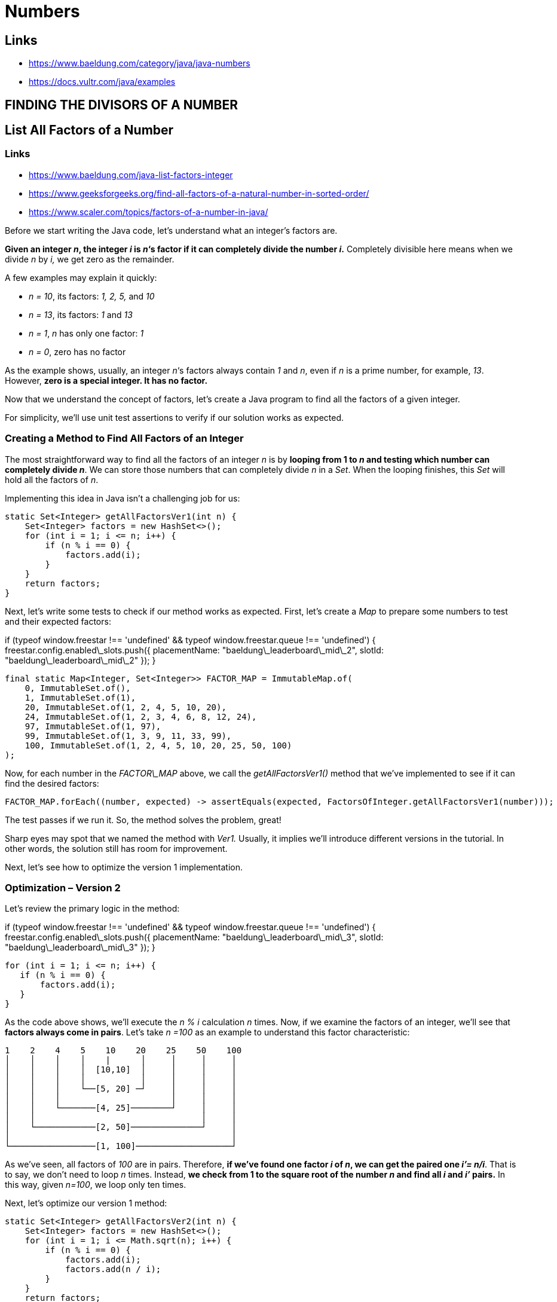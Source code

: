 = Numbers

== Links
* https://www.baeldung.com/category/java/java-numbers
* https://docs.vultr.com/java/examples


== FINDING THE DIVISORS OF A NUMBER

== List All Factors of a Number

=== Links
* https://www.baeldung.com/java-list-factors-integer
* https://www.geeksforgeeks.org/find-all-factors-of-a-natural-number-in-sorted-order/
* https://www.scaler.com/topics/factors-of-a-number-in-java/

Before we start writing the Java code, let’s understand what an integer’s factors are.

**Given an integer _n_, the integer _i_ is _n_‘s factor if it can completely divide the number _i_.** Completely divisible here means when we divide _n_ by _i,_ we get zero as the remainder.

A few examples may explain it quickly:

*   _n = 10_, its factors: _1, 2, 5,_ and _10_
*   _n = 13_, its factors: _1_ and _13_
*   _n = 1_, _n_ has only one factor: _1_
*   _n = 0_, zero has no factor

As the example shows, usually, an integer _n_‘s factors always contain _1_ and _n_, even if _n_ is a prime number, for example, _13_. However, **zero is a special integer. It has no factor.**


Now that we understand the concept of factors, let’s create a Java program to find all the factors of a given integer.

For simplicity, we’ll use unit test assertions to verify if our solution works as expected.

=== Creating a Method to Find All Factors of an Integer

The most straightforward way to find all the factors of an integer _n_ is by **looping from 1 to _n_ and testing which number can completely divide _n_**. We can store those numbers that can completely divide _n_ in a _Set_. When the looping finishes, this _Set_ will hold all the factors of _n_.

Implementing this idea in Java isn’t a challenging job for us:

    static Set<Integer> getAllFactorsVer1(int n) {
        Set<Integer> factors = new HashSet<>();
        for (int i = 1; i <= n; i++) {
            if (n % i == 0) {
                factors.add(i);
            }
        }
        return factors;
    }
    

Next, let’s write some tests to check if our method works as expected. First, let’s create a _Map_ to prepare some numbers to test and their expected factors:

if (typeof window.freestar !== 'undefined' && typeof window.freestar.queue !== 'undefined') { freestar.config.enabled\_slots.push({ placementName: "baeldung\_leaderboard\_mid\_2", slotId: "baeldung\_leaderboard\_mid\_2" }); }

    final static Map<Integer, Set<Integer>> FACTOR_MAP = ImmutableMap.of(
        0, ImmutableSet.of(),
        1, ImmutableSet.of(1),
        20, ImmutableSet.of(1, 2, 4, 5, 10, 20),
        24, ImmutableSet.of(1, 2, 3, 4, 6, 8, 12, 24),
        97, ImmutableSet.of(1, 97),
        99, ImmutableSet.of(1, 3, 9, 11, 33, 99),
        100, ImmutableSet.of(1, 2, 4, 5, 10, 20, 25, 50, 100)
    );
    

Now, for each number in the _FACTOR\_MAP_ above, we call the _getAllFactorsVer1()_ method that we’ve implemented to see if it can find the desired factors:

    FACTOR_MAP.forEach((number, expected) -> assertEquals(expected, FactorsOfInteger.getAllFactorsVer1(number)));

The test passes if we run it. So, the method solves the problem, great!

Sharp eyes may spot that we named the method with _Ver1._ Usually, it implies we’ll introduce different versions in the tutorial. In other words, the solution still has room for improvement.

Next, let’s see how to optimize the version 1 implementation.

=== Optimization – Version 2

Let’s review the primary logic in the method:

if (typeof window.freestar !== 'undefined' && typeof window.freestar.queue !== 'undefined') { freestar.config.enabled\_slots.push({ placementName: "baeldung\_leaderboard\_mid\_3", slotId: "baeldung\_leaderboard\_mid\_3" }); }

    for (int i = 1; i <= n; i++) {
       if (n % i == 0) {
           factors.add(i);
       }
    }

As the code above shows, we’ll execute the _n % i_ calculation _n_ times. Now, if we examine the factors of an integer, we’ll see that **factors always come in pairs**. Let’s take _n =100_ as an example to understand this factor characteristic:

       1    2    4    5    10    20    25    50    100
       │    │    │    │    |      │     │     │     │
       │    │    │    │  [10,10]  │     │     │     │
       │    │    │    │           │     │     │     │
       │    │    │    └──[5, 20] ─┘     │     │     │
       │    │    │                      │     │     │
       │    │    └───────[4, 25]────────┘     │     │
       │    │                                 │     │
       │    └────────────[2, 50]──────────────┘     │
       │                                            │
       └─────────────────[1, 100]───────────────────┘
    

As we’ve seen, all factors of _100_ are in pairs. Therefore, **if we’ve found one factor _i_ of _n_, we can get the paired one _i’= n/i_**. That is to say, we don’t need to loop _n_ times. Instead, **we check from 1 to the square root of the number _n_ and find all _i_ and _i’_ pairs.** In this way, given _n=100_, we loop only ten times.

Next, let’s optimize our version 1 method:

    static Set<Integer> getAllFactorsVer2(int n) {
        Set<Integer> factors = new HashSet<>();
        for (int i = 1; i <= Math.sqrt(n); i++) {
            if (n % i == 0) {
                factors.add(i);
                factors.add(n / i);
            }
        }
        return factors;
    }
    

As the code above shows, we’ve used the _Math.sqrt()_ method from the Java standard library to [calculate the square root of _n_](/java-find-if-square-root-is-integer).

Now, let’s test our second version’s implementation with the same testing data:

    FACTOR_MAP.forEach((number, expected) -> assertEquals(expected, FactorsOfInteger.getAllFactorsVer2(number)));

If we run the test, it passes. So the optimized version 2 works as expected.

We’ve successfully reduced the factor determination times from _n_ to _n_‘s square root. It’s a significant improvement. However, there is still room for further optimization. So, next, let’s analyze it further.

=== Further Optimization – Version 3

First, let’s do some simple math analysis.

if (typeof window.freestar !== 'undefined' && typeof window.freestar.queue !== 'undefined') { freestar.config.enabled\_slots.push({ placementName: "baeldung\_incontent\_1", slotId: "baeldung\_incontent\_1" }); }

As we know, the given integer _n_ can be either even or odd. **If _n_ is an even number, we cannot predicate whether its factors are even or odd.** For example, 20’s factors are 1, 2, 4, 5, 10, and 20. So there are even and odd numbers.

However, **if _n_ is an odd number, all its factors must be odd numbers too**. For example, 99’s factors are 1, 3, 9, 11, 33, and 99. Therefore, all of them are odd numbers.

So, we can adjust the loop’s increment step depending on whether _n_ is odd. **As our loop begins from _i = 1_, if we’re given an odd number, we can set the increment _step = 2_ to skip checks on all even numbers.**

Next, let’s implement this idea in version 3:

    static Set<Integer> getAllFactorsVer3(int n) {
        Set<Integer> factors = new HashSet<>();
        int step = n % 2 == 0 ? 1 : 2;
        for (int i = 1; i <= Math.sqrt(n); i += step) {
            if (n % i == 0) {
                factors.add(i);
                factors.add(n / i);
            }
        }
        return factors;
    }
    

With this optimization, if _n_ is an even number, the loop gets executed _sqrt(n)_ times, the same as version 2.

However, **if _n_ is an odd integer, the loop gets executed _sqrt(n)/2_ times in total.**

Finally, let’s test our version 3 solution:

    FACTOR_MAP.forEach((number, expected) -> assertEquals(expected, FactorsOfInteger.getAllFactorsVer3(number)));

The test passes if we give it a run. So, it does the job correctly.